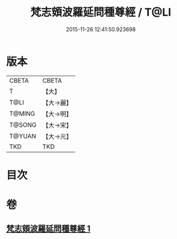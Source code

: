 #+TITLE: 梵志頞波羅延問種尊經 / T@LI
#+DATE: 2015-11-26 12:41:50.923698
* 版本
 |     CBETA|CBETA   |
 |         T|【大】     |
 |      T@LI|【大→麗】   |
 |    T@MING|【大→明】   |
 |    T@SONG|【大→宋】   |
 |    T@YUAN|【大→元】   |
 |       TKD|TKD     |

* 目次
* 卷
** [[file:KR6a0071_001.txt][梵志頞波羅延問種尊經 1]]
